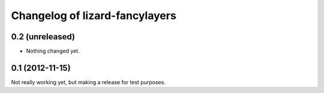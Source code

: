 Changelog of lizard-fancylayers
===================================================


0.2 (unreleased)
----------------

- Nothing changed yet.


0.1 (2012-11-15)
----------------

Not really working yet, but making a release for test purposes.

